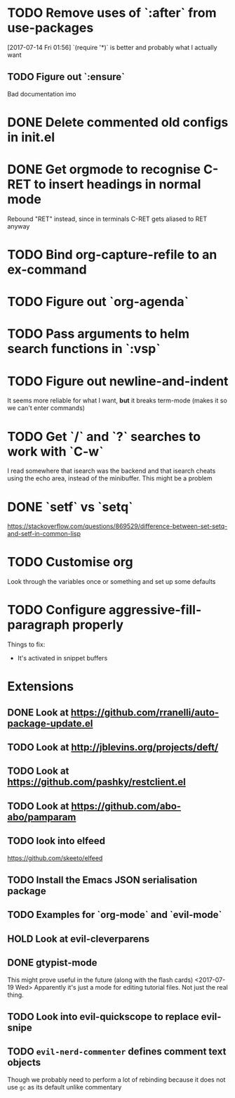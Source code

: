 #+TODO: TODO | DONE HOLD

* TODO Remove uses of `:after` from use-packages
  [2017-07-14 Fri 01:56]
  `(require '*)` is better and probably what I actually want
** TODO Figure out `:ensure`
Bad documentation imo

* DONE Delete commented old configs in init.el
* DONE Get orgmode to recognise C-RET to insert headings in normal mode
  Rebound "RET" instead, since in terminals C-RET gets aliased to RET anyway
* TODO Bind org-capture-refile to an ex-command
* TODO Figure out `org-agenda`
* TODO Pass arguments to helm search functions in `:vsp`
* TODO Figure out newline-and-indent
It seems more reliable for what I want, *but* it breaks term-mode (makes it so
we can't enter commands)
* TODO Get `/` and `?` searches to work with `C-w`
I read somewhere that isearch was the backend and that isearch cheats using
the echo area, instead of the minibuffer. This might be a problem

* DONE `setf` vs `setq`
https://stackoverflow.com/questions/869529/difference-between-set-setq-and-setf-in-common-lisp

* TODO Customise org
Look through the variables once or something and set up some defaults

* TODO Configure aggressive-fill-paragraph properly
Things to fix:
- It's activated in snippet buffers
* Extensions
** DONE Look at https://github.com/rranelli/auto-package-update.el
** TODO Look at http://jblevins.org/projects/deft/
** TODO Look at https://github.com/pashky/restclient.el
** TODO Look at https://github.com/abo-abo/pamparam
** TODO look into elfeed
https://github.com/skeeto/elfeed
** TODO Install the Emacs JSON serialisation package
** TODO Examples for `org-mode` and `evil-mode`
** HOLD Look at evil-cleverparens
** DONE gtypist-mode
This might prove useful in the future (along with the flash cards)
<2017-07-19 Wed> Apparently it's just a mode for editing tutorial files. Not
just the real thing.
** TODO Look into evil-quickscope to replace evil-snipe
** TODO ~evil-nerd-commenter~ defines comment text objects
Though we probably need to perform a lot of rebinding because it does not use
~gc~ as its default unlike commentary

